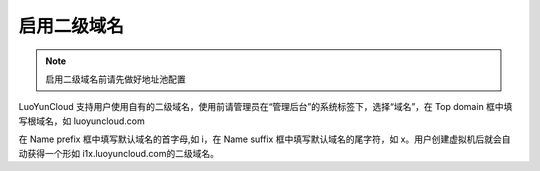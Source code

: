 启用二级域名
----------------------

.. note::
   启用二级域名前请先做好地址池配置

.. image:: /images/web_admin/domain.jpg

LuoYunCloud 支持用户使用自有的二级域名，使用前请管理员在“管理后台”的系统标签下，选择“域名”，在 Top domain 框中填写根域名，如 luoyuncloud.com

在 Name prefix 框中填写默认域名的首字母,如 i，在 Name suffix 框中填写默认域名的尾字符，如 x。用户创建虚拟机后就会自动获得一个形如 i1x.luoyuncloud.com的二级域名。
